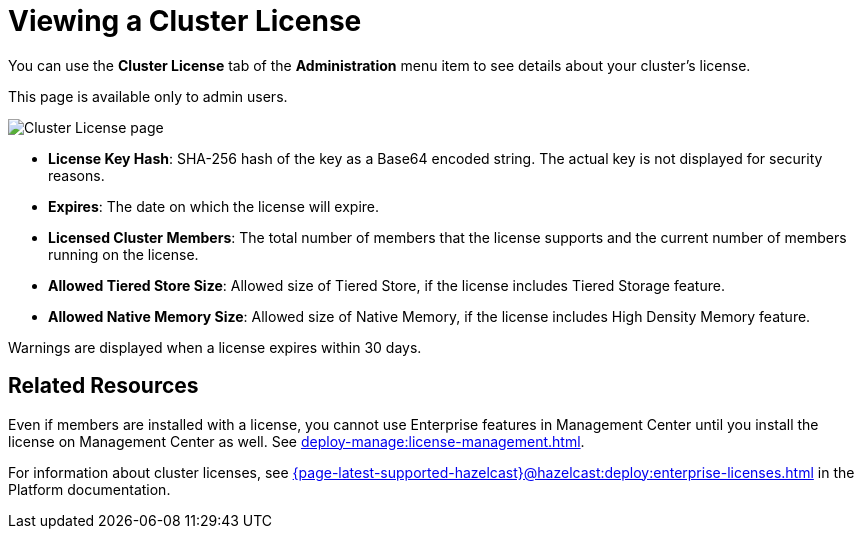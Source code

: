 = Viewing a Cluster License
:description: You can use the Cluster License tab of the Administration menu item to see details about your cluster's license.

You can use the *Cluster License* tab of the *Administration* menu item to see details about your cluster's license.

This page is available only to admin users.

image:ROOT:ClusterLicense.png[Cluster License page]

- *License Key Hash*: SHA-256 hash of the key as a Base64 encoded string. The actual key is not displayed for security reasons.
- *Expires*: The date on which the license will expire.
- *Licensed Cluster Members*: The total number of members that the license supports and the current number of members running on the license.
- *Allowed Tiered Store Size*: Allowed size of Tiered Store, if the license includes Tiered Storage feature.
- *Allowed Native Memory Size*: Allowed size of Native Memory, if the license includes High Density Memory feature.

Warnings are displayed when a license expires within 30 days.

== Related Resources

Even if members are installed with a license, you cannot use Enterprise features in Management Center until you install the license on Management Center as well. See xref:deploy-manage:license-management.adoc[].

For information about cluster licenses, see xref:{page-latest-supported-hazelcast}@hazelcast:deploy:enterprise-licenses.adoc[] in the Platform documentation.

